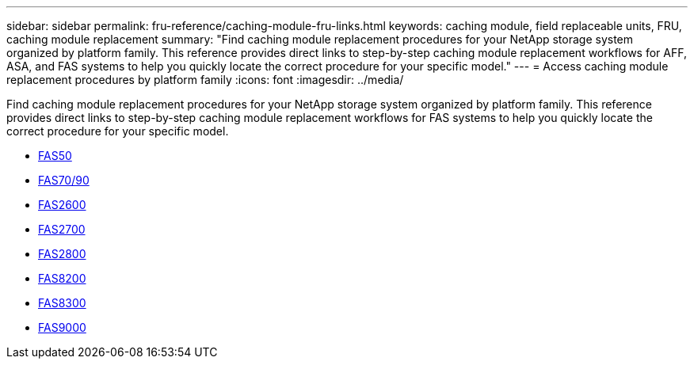 ---
sidebar: sidebar
permalink: fru-reference/caching-module-fru-links.html
keywords: caching module, field replaceable units, FRU, caching module replacement
summary: "Find caching module replacement procedures for your NetApp storage system organized by platform family. This reference provides direct links to step-by-step caching module replacement workflows for AFF, ASA, and FAS systems to help you quickly locate the correct procedure for your specific model."
---
= Access caching module replacement procedures by platform family
:icons: font
:imagesdir: ../media/

[.lead]
Find caching module replacement procedures for your NetApp storage system organized by platform family. This reference provides direct links to step-by-step caching module replacement workflows for FAS systems to help you quickly locate the correct procedure for your specific model.

* link:../fas50/caching-module-hot-swap.html[FAS50]
* link:../fas-70-90/caching-module-hot-swap.html[FAS70/90]
* link:../fas2600/caching-module-replace.html[FAS2600]
* link:../fas2700/caching-module-replace.html[FAS2700]
* link:../fas2800/caching-module-replace.html[FAS2800]
* link:../fas8200/caching-module-replace.html[FAS8200]
* link:../fas8300/caching-module-replace.html[FAS8300]
* link:../fas9000/caching-module-hot-swap.html[FAS9000]


// 2025-09-18: ontap-systems-internal/issues/769